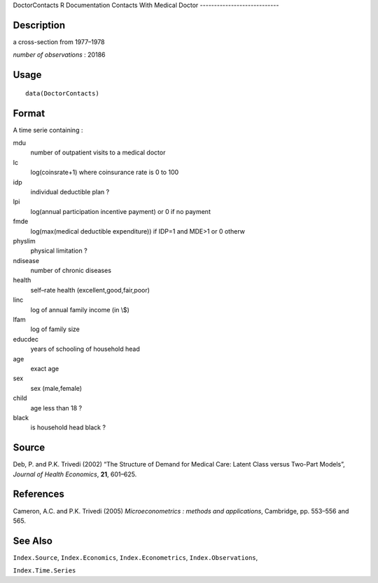 DoctorContacts
R Documentation
Contacts With Medical Doctor
----------------------------

Description
~~~~~~~~~~~

a cross-section from 1977–1978

*number of observations* : 20186

Usage
~~~~~

::

    data(DoctorContacts)

Format
~~~~~~

A time serie containing :

mdu
    number of outpatient visits to a medical doctor

lc
    log(coinsrate+1) where coinsurance rate is 0 to 100

idp
    individual deductible plan ?

lpi
    log(annual participation incentive payment) or 0 if no payment

fmde
    log(max(medical deductible expenditure)) if IDP=1 and MDE>1 or 0
    otherw

physlim
    physical limitation ?

ndisease
    number of chronic diseases

health
    self–rate health (excellent,good,fair,poor)

linc
    log of annual family income (in \\$)

lfam
    log of family size

educdec
    years of schooling of household head

age
    exact age

sex
    sex (male,female)

child
    age less than 18 ?

black
    is household head black ?


Source
~~~~~~

Deb, P. and P.K. Trivedi (2002) “The Structure of Demand for
Medical Care: Latent Class versus Two-Part Models”,
*Journal of Health Economics*, **21**, 601–625.

References
~~~~~~~~~~

Cameron, A.C. and P.K. Trivedi (2005)
*Microeconometrics : methods and applications*, Cambridge, pp.
553–556 and 565.

See Also
~~~~~~~~

``Index.Source``, ``Index.Economics``, ``Index.Econometrics``,
``Index.Observations``,

``Index.Time.Series``


